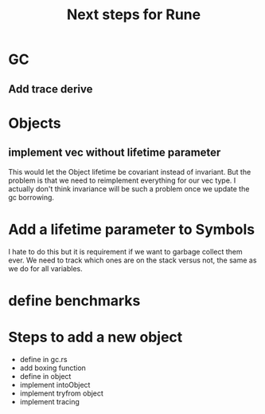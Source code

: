 #+title: Next steps for Rune
* GC
** Add trace derive
* Objects
** implement vec without lifetime parameter
This would let the Object lifetime be covariant instead of invariant. But the problem is that we need to reimplement everything for our vec type. I actually don't think invariance will be such a problem once we update the gc borrowing.
* Add a lifetime parameter to Symbols
I hate to do this but it is requirement if we want to garbage collect them ever. We need to track which ones are on the stack versus not, the same as we do for all variables.
* define benchmarks
* Steps to add a new object
- define in gc.rs
- add boxing function
- define in object
- implement intoObject
- implement tryfrom object
- implement tracing
